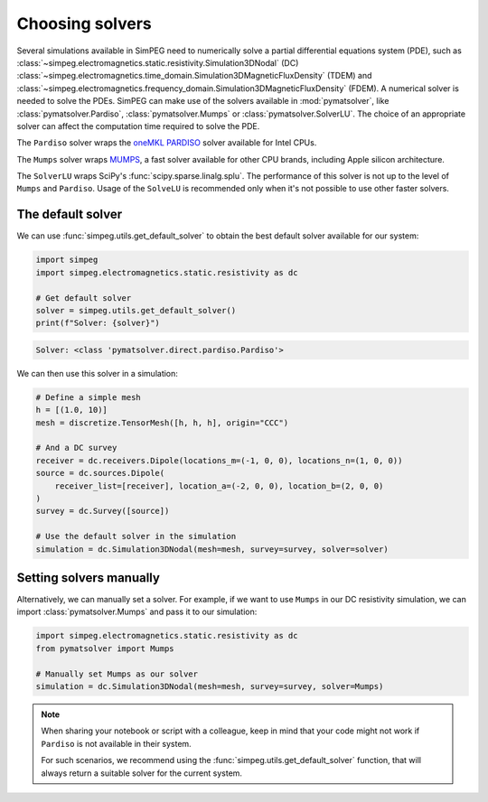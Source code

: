.. _choosing-solvers:

================
Choosing solvers
================

Several simulations available in SimPEG need to numerically solve a partial
differential equations system (PDE), such as
:class:`~simpeg.electromagnetics.static.resistivity.Simulation3DNodal` (DC)
:class:`~simpeg.electromagnetics.time_domain.Simulation3DMagneticFluxDensity`
(TDEM)
and
:class:`~simpeg.electromagnetics.frequency_domain.Simulation3DMagneticFluxDensity`
(FDEM).
A numerical solver is needed to solve the PDEs.
SimPEG can make use of the solvers available in :mod:`pymatsolver`, like
:class:`pymatsolver.Pardiso`, :class:`pymatsolver.Mumps` or
:class:`pymatsolver.SolverLU`.
The choice of an appropriate solver can affect the computation time required to
solve the PDE.

The ``Pardiso`` solver wraps the `oneMKL PARDISO
<https://www.intel.com/content/www/us/en/docs/onemkl/developer-reference-c/2023-0/onemkl-pardiso-parallel-direct-sparse-solver-iface.html>`_
solver available for Intel CPUs.

The ``Mumps`` solver wraps `MUMPS
<https://mumps-solver.org/index.php?page=home>`_, a fast solver available for
other CPU brands, including Apple silicon architecture.

The ``SolverLU`` wraps SciPy's :func:`scipy.sparse.linalg.splu`. The
performance of this solver is not up to the level of ``Mumps`` and ``Pardiso``.
Usage of the ``SolveLU`` is recommended only when it's not possible to use
other faster solvers.


The default solver
------------------

We can use :func:`simpeg.utils.get_default_solver` to obtain the best default
solver available for our system:

.. code:: python

   import simpeg
   import simpeg.electromagnetics.static.resistivity as dc

   # Get default solver
   solver = simpeg.utils.get_default_solver()
   print(f"Solver: {solver}")

.. code::

    Solver: <class 'pymatsolver.direct.pardiso.Pardiso'>

We can then use this solver in a simulation:

.. code:: python

   # Define a simple mesh
   h = [(1.0, 10)]
   mesh = discretize.TensorMesh([h, h, h], origin="CCC")

   # And a DC survey
   receiver = dc.receivers.Dipole(locations_m=(-1, 0, 0), locations_n=(1, 0, 0))
   source = dc.sources.Dipole(
       receiver_list=[receiver], location_a=(-2, 0, 0), location_b=(2, 0, 0)
   )
   survey = dc.Survey([source])

   # Use the default solver in the simulation
   simulation = dc.Simulation3DNodal(mesh=mesh, survey=survey, solver=solver)


Setting solvers manually
------------------------

Alternatively, we can manually set a solver. For example, if we want to use
``Mumps`` in our DC resistivity simulation, we can import
:class:`pymatsolver.Mumps` and pass it to our simulation:

.. code:: python

   import simpeg.electromagnetics.static.resistivity as dc
   from pymatsolver import Mumps

   # Manually set Mumps as our solver
   simulation = dc.Simulation3DNodal(mesh=mesh, survey=survey, solver=Mumps)

.. note::

   When sharing your notebook or script with a colleague, keep in mind that
   your code might not work if ``Pardiso`` is not available in their system.

   For such scenarios, we recommend using the
   :func:`simpeg.utils.get_default_solver` function, that will always return
   a suitable solver for the current system.
